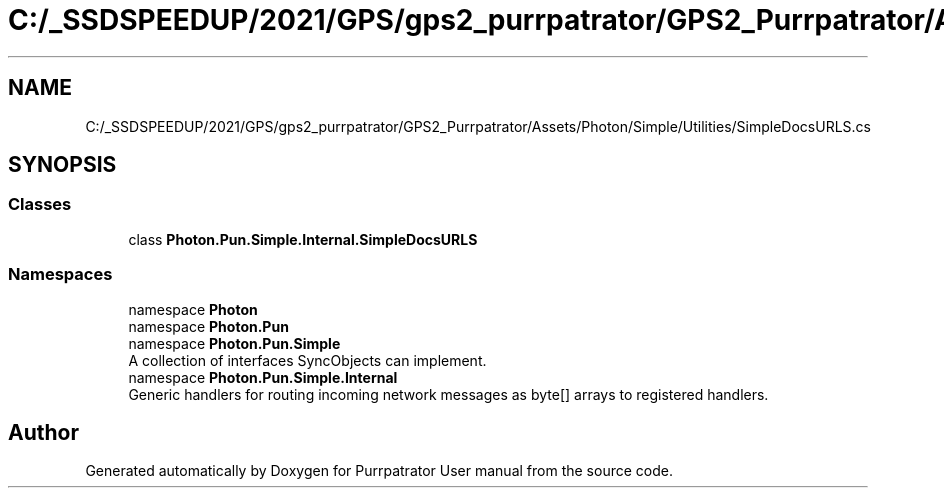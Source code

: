 .TH "C:/_SSDSPEEDUP/2021/GPS/gps2_purrpatrator/GPS2_Purrpatrator/Assets/Photon/Simple/Utilities/SimpleDocsURLS.cs" 3 "Mon Apr 18 2022" "Purrpatrator User manual" \" -*- nroff -*-
.ad l
.nh
.SH NAME
C:/_SSDSPEEDUP/2021/GPS/gps2_purrpatrator/GPS2_Purrpatrator/Assets/Photon/Simple/Utilities/SimpleDocsURLS.cs
.SH SYNOPSIS
.br
.PP
.SS "Classes"

.in +1c
.ti -1c
.RI "class \fBPhoton\&.Pun\&.Simple\&.Internal\&.SimpleDocsURLS\fP"
.br
.in -1c
.SS "Namespaces"

.in +1c
.ti -1c
.RI "namespace \fBPhoton\fP"
.br
.ti -1c
.RI "namespace \fBPhoton\&.Pun\fP"
.br
.ti -1c
.RI "namespace \fBPhoton\&.Pun\&.Simple\fP"
.br
.RI "A collection of interfaces SyncObjects can implement\&. "
.ti -1c
.RI "namespace \fBPhoton\&.Pun\&.Simple\&.Internal\fP"
.br
.RI "Generic handlers for routing incoming network messages as byte[] arrays to registered handlers\&. "
.in -1c
.SH "Author"
.PP 
Generated automatically by Doxygen for Purrpatrator User manual from the source code\&.
